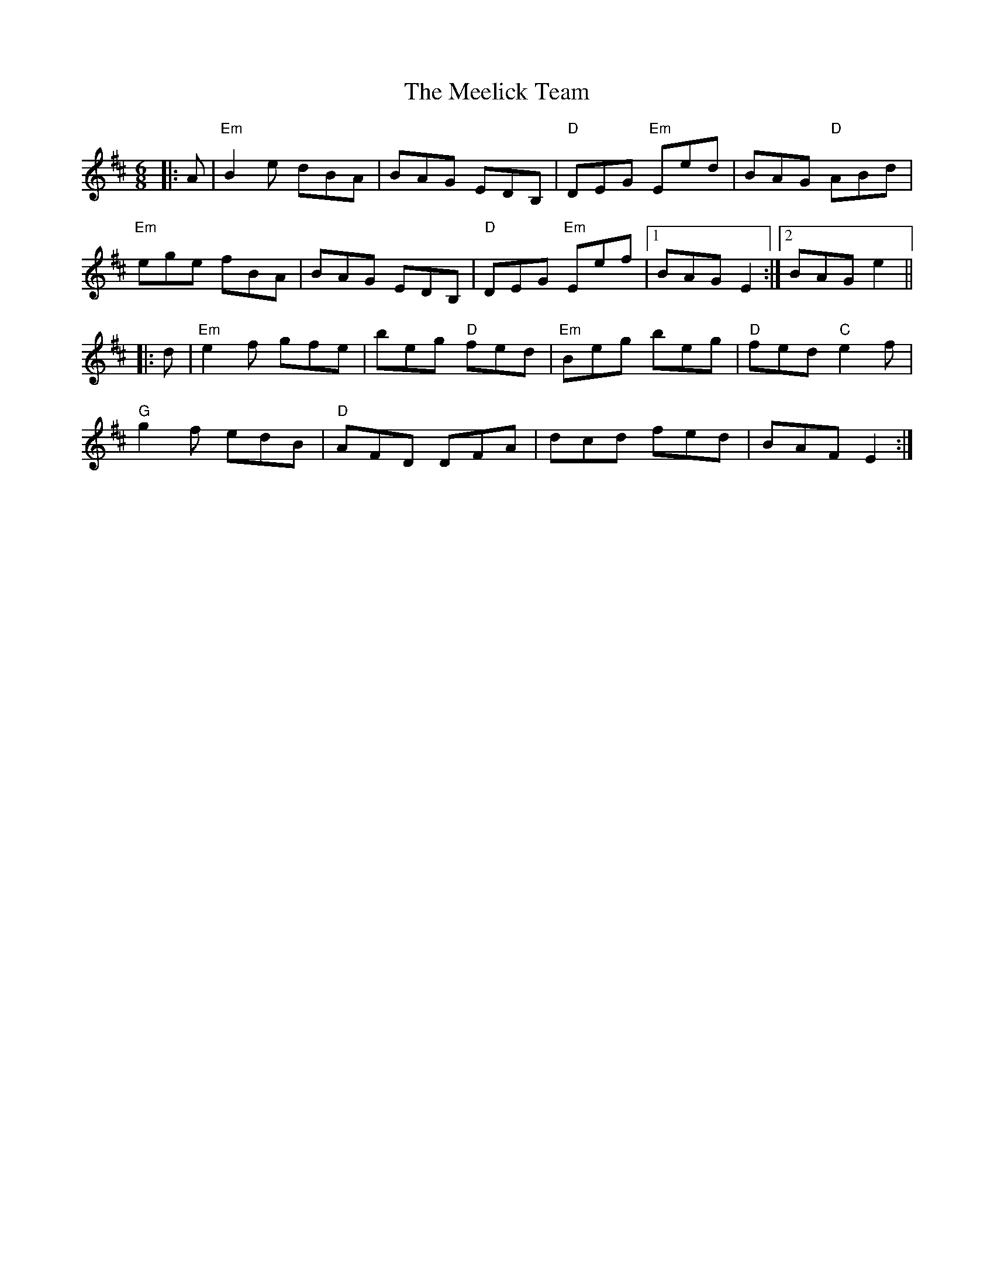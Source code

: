 X: 26234
T: Meelick Team, The
R: jig
M: 6/8
K: Edorian
|:A|"Em" B2 e dBA|BAG EDB,|"D" DEG "Em" Eed|BAG "D" ABd|
"Em" ege fBA|BAG EDB,|"D" DEG "Em" Eef|1 BAG E2:|2 BAG e2||
|:d|"Em" e2 f gfe|beg "D" fed|"Em" Beg beg|"D" fed "C" e2 f|
"G" g2 f edB|"D" AFD DFA|dcd fed|BAF E2:|

